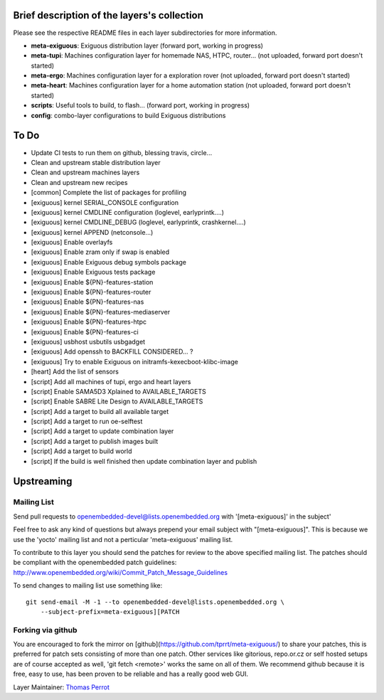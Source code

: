 ..
.. -*- coding: utf-8; tab-width: 4; c-basic-offset: 4; indent-tabs-mode: nil -*-

Brief description of the layers's collection
--------------------------------------------

Please see the respective README files in each layer subdirectories for more information.

- **meta-exiguous**: Exiguous distribution layer (forward port, working in progress)
- **meta-tupi**: Machines configuration layer for homemade NAS, HTPC, router... (not uploaded, forward port doesn't started)
- **meta-ergo**: Machines configuration layer for a exploration rover (not uploaded, forward port doesn't started)
- **meta-heart**: Machines configuration layer for a home automation station (not uploaded, forward port doesn't started)
- **scripts**: Useful tools to build, to flash... (forward port, working in progress)
- **config**: combo-layer configurations to build Exiguous distributions

To Do
-----

- Update CI tests to run them on github, blessing travis, circle...
- Clean and upstream stable distribution layer
- Clean and upstream machines layers
- Clean and upstream new recipes

- [common] Complete the list of packages for profiling

- [exiguous] kernel SERIAL_CONSOLE configuration
- [exiguous] kernel CMDLINE configuration (loglevel, earlyprintk....)
- [exiguous] kernel CMDLINE_DEBUG  (loglevel, earlyprintk, crashkernel....)
- [exiguous] kernel APPEND (netconsole...)
- [exiguous] Enable overlayfs
- [exiguous] Enable zram only if swap is enabled
- [exiguous] Enable Exiguous debug symbols package
- [exiguous] Enable Exiguous tests package
- [exiguous] Enable ${PN}-features-station
- [exiguous] Enable ${PN}-features-router
- [exiguous] Enable ${PN}-features-nas
- [exiguous] Enable ${PN}-features-mediaserver
- [exiguous] Enable ${PN}-features-htpc
- [exiguous] Enable ${PN}-features-ci
- [exiguous] usbhost usbutils usbgadget
- [exiguous] Add openssh to BACKFILL CONSIDERED... ?
- [exiguous] Try to enable Exiguous on initramfs-kexecboot-klibc-image

- [heart] Add the list of sensors

- [script] Add all machines of tupi, ergo and heart layers
- [script] Enable SAMA5D3 Xplained  to AVAILABLE_TARGETS
- [script] Enable SABRE Lite Design to AVAILABLE_TARGETS
- [script] Add a target to build all available target
- [script] Add a target to run oe-selftest
- [script] Add a target to update combination layer
- [script] Add a target to publish images built
- [script] Add a target to build world
- [script] If the build is well finished then update combination layer and publish

Upstreaming
-----------

Mailing List
============

Send pull requests to openembedded-devel@lists.openembedded.org with '[meta-exiguous]' in the subject'

Feel free to ask any kind of questions but always prepend your email subject
with "[meta-exiguous]". This is because we use the 'yocto' mailing list and
not a perticular 'meta-exiguous' mailing list.

To contribute to this layer you should send the patches for review to the
above specified mailing list.
The patches should be compliant with the openembedded patch guidelines:
http://www.openembedded.org/wiki/Commit_Patch_Message_Guidelines

To send changes to mailing list use something like:

::

  git send-email -M -1 --to openembedded-devel@lists.openembedded.org \
      --subject-prefix=meta-exiguous][PATCH

Forking via github
==================

You are encouraged to fork the mirror on [github](https://github.com/tprrt/meta-exiguous/)
to share your patches, this is preferred for patch sets consisting of more than 
one patch. Other services like gitorious, repo.or.cz or self hosted setups are 
of course accepted as well, 'git fetch <remote>' works the same on all of them.
We recommend github because it is free, easy to use, has been proven to be reliable 
and has a really good web GUI.

Layer Maintainer: `Thomas Perrot <thomas.perrot@tupi.fr>`_
